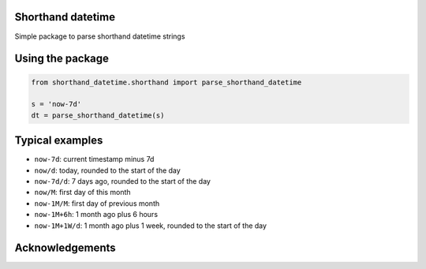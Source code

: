 Shorthand datetime
-----------------------

Simple package to parse shorthand datetime strings

Using the package
------------------

.. code-block:: python

    from shorthand_datetime.shorthand import parse_shorthand_datetime

    s = 'now-7d'
    dt = parse_shorthand_datetime(s)

Typical examples
----------------
- ``now-7d``: current timestamp minus 7d
- ``now/d``: today, rounded to the start of the day
- ``now-7d/d``: 7 days ago, rounded to the start of the day
- ``now/M``: first day of this month
- ``now-1M/M``: first day of previous month
- ``now-1M+6h``: 1 month ago plus 6 hours
- ``now-1M+1W/d``: 1 month ago plus 1 week, rounded to the start of the day

Acknowledgements
----------------
